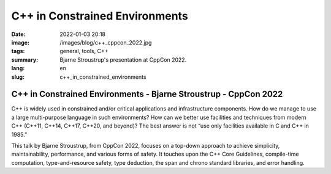 C++ in Constrained Environments
###############################

:date: 2022-01-03 20:18
:image: /images/blog/c++_cppcon_2022.jpg
:tags: general, tools, C++
:summary: Bjarne Stroustrup's presentation at CppCon 2022.
:lang: en
:slug: c++_in_constrained_environments

C++ in Constrained Environments - Bjarne Stroustrup - CppCon 2022
~~~~~~~~~~~~~~~~~~~~~~~~~~~~~~~~~~~~~~~~~~~~~~~~~~~~~~~~~~~~~~~~~

C++ is widely used in constrained and/or critical applications and infrastructure components. How do we manage to use a large multi-purpose language in such environments? How can we better use facilities and techniques from modern C++ (C++11, C++14, C++17, C++20, and beyond)? The best answer is not “use only facilities available in C and C++ in 1985.”

This talk by Bjarne Stroustrup, from CppCon 2022, focuses on a top-down approach to achieve simplicity, maintainability, performance, and various forms of safety. It touches upon the C++ Core Guidelines, compile-time computation, type-and-resource safety, type deduction, the span and chrono standard libraries, and error handling.

.. youtube:: 2BuJjaGuInI
  :class: youtube-16x9
  :allowfullscreen: yes
  :seamless: yes
